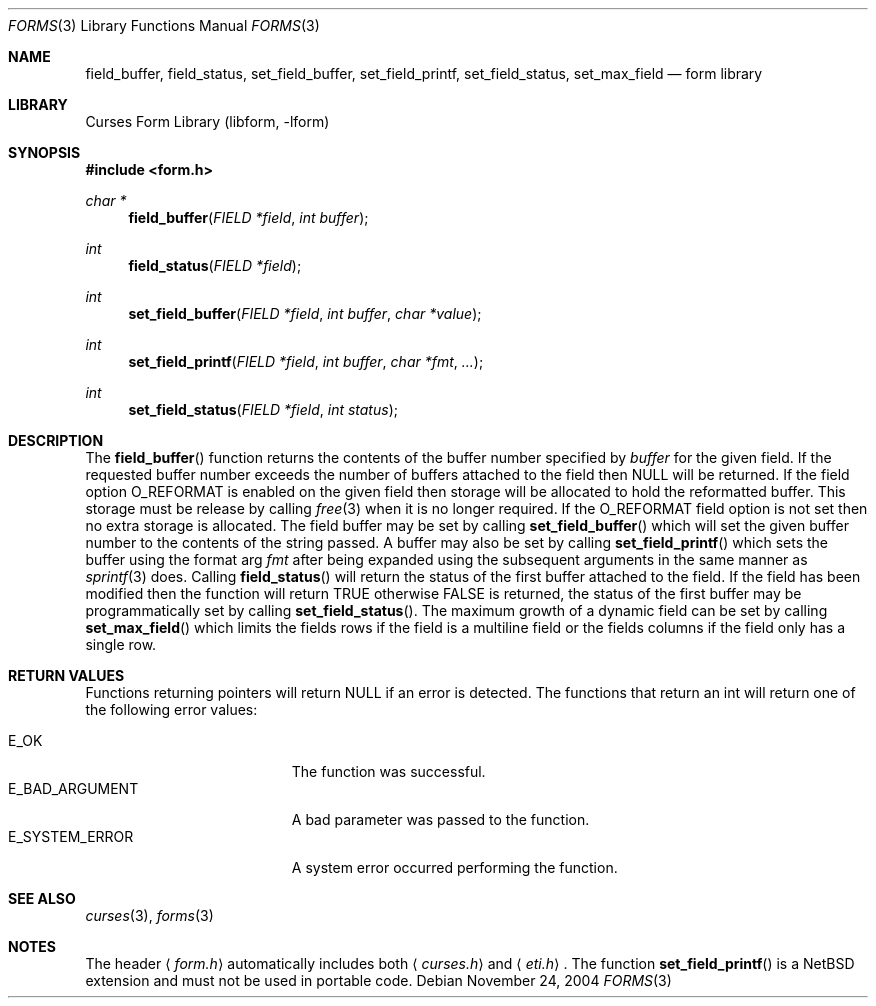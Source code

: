 .\"	$NetBSD: form_field_buffer.3,v 1.11 2004/11/24 12:26:23 wiz Exp $
.\"
.\" Copyright (c) 2001
.\"	Brett Lymn - blymn@baea.com.au, brett_lymn@yahoo.com.au
.\"
.\" This code is donated to The NetBSD Foundation by the author.
.\"
.\" Redistribution and use in source and binary forms, with or without
.\" modification, are permitted provided that the following conditions
.\" are met:
.\" 1. Redistributions of source code must retain the above copyright
.\"    notice, this list of conditions and the following disclaimer.
.\" 2. Redistributions in binary form must reproduce the above copyright
.\"    notice, this list of conditions and the following disclaimer in the
.\"    documentation and/or other materials provided with the distribution.
.\" 3. The name of the Author may not be used to endorse or promote
.\"    products derived from this software without specific prior written
.\"    permission.
.\"
.\" THIS SOFTWARE IS PROVIDED BY THE AUTHOR ``AS IS'' AND
.\" ANY EXPRESS OR IMPLIED WARRANTIES, INCLUDING, BUT NOT LIMITED TO, THE
.\" IMPLIED WARRANTIES OF MERCHANTABILITY AND FITNESS FOR A PARTICULAR PURPOSE
.\" ARE DISCLAIMED.  IN NO EVENT SHALL THE AUTHOR BE LIABLE
.\" FOR ANY DIRECT, INDIRECT, INCIDENTAL, SPECIAL, EXEMPLARY, OR CONSEQUENTIAL
.\" DAMAGES (INCLUDING, BUT NOT LIMITED TO, PROCUREMENT OF SUBSTITUTE GOODS
.\" OR SERVICES; LOSS OF USE, DATA, OR PROFITS; OR BUSINESS INTERRUPTION)
.\" HOWEVER CAUSED AND ON ANY THEORY OF LIABILITY, WHETHER IN CONTRACT, STRICT
.\" LIABILITY, OR TORT (INCLUDING NEGLIGENCE OR OTHERWISE) ARISING IN ANY WAY
.\" OUT OF THE USE OF THIS SOFTWARE, EVEN IF ADVISED OF THE POSSIBILITY OF
.\" SUCH DAMAGE.
.\"
.Dd November 24, 2004
.Dt FORMS 3
.Os
.Sh NAME
.Nm field_buffer ,
.Nm field_status ,
.Nm set_field_buffer ,
.Nm set_field_printf ,
.Nm set_field_status ,
.Nm set_max_field
.Nd form library
.Sh LIBRARY
.Lb libform
.Sh SYNOPSIS
.In form.h
.Ft char *
.Fn field_buffer "FIELD *field" "int buffer"
.Ft int
.Fn field_status "FIELD *field"
.Ft int
.Fn set_field_buffer "FIELD *field" "int buffer" "char *value"
.Ft int
.Fn set_field_printf "FIELD *field" "int buffer" "char *fmt" "..."
.Ft int
.Fn set_field_status "FIELD *field" "int status"
.Sh DESCRIPTION
The
.Fn field_buffer
function returns the contents of the buffer number specified by
.Fa buffer
for the given field.
If the requested buffer number exceeds the
number of buffers attached to the field then
.Dv NULL
will be returned.
If the field option
.Dv O_REFORMAT
is enabled on the given field then
storage will be allocated to hold the reformatted buffer.
This storage must be release by calling
.Xr free 3
when it is no longer required.
If the
.Dv O_REFORMAT
field option is not set then no extra storage is allocated.
The field buffer may be set by calling
.Fn set_field_buffer
which will set the given buffer number to the contents of the string
passed.
A buffer may also be set by calling
.Fn set_field_printf
which sets the buffer using the format arg
.Fa fmt
after being expanded using the subsequent arguments in the same manner
as
.Xr sprintf 3
does.
Calling
.Fn field_status
will return the status of the first buffer attached to the field.
If the field has been modified then the function will return
.Dv TRUE
otherwise
.Dv FALSE
is returned, the status of the first buffer may be
programmatically set by calling
.Fn set_field_status .
The maximum growth of a dynamic field can be set by calling
.Fn set_max_field
which limits the fields rows if the field is a multiline field or the
fields columns if the field only has a single row.
.Sh RETURN VALUES
Functions returning pointers will return
.Dv NULL
if an error is detected.
The functions that return an int will return one of the following error
values:
.Pp
.Bl -tag -width E_UNKNOWN_COMMAND -compact
.It Er E_OK
The function was successful.
.It Er E_BAD_ARGUMENT
A bad parameter was passed to the function.
.It Er E_SYSTEM_ERROR
A system error occurred performing the function.
.El
.Sh SEE ALSO
.Xr curses 3 ,
.Xr forms 3
.Sh NOTES
The header
.Aq Pa form.h
automatically includes both
.Aq Pa curses.h
and
.Aq Pa eti.h .
The function
.Fn set_field_printf
is a
.Nx
extension and must not be used in portable code.
